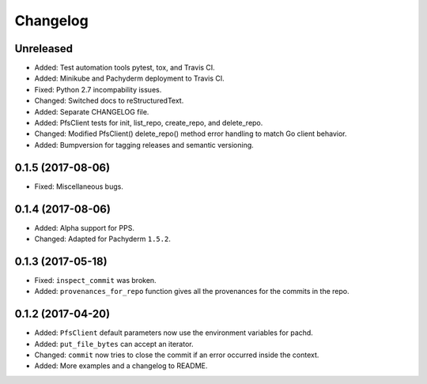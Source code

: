 
Changelog
=========

Unreleased
----------

* Added: Test automation tools pytest, tox, and Travis CI.
* Added: Minikube and Pachyderm deployment to Travis CI.
* Fixed: Python 2.7 incompability issues.
* Changed: Switched docs to reStructuredText.
* Added: Separate CHANGELOG file.
* Added: PfsClient tests for init, list_repo, create_repo, and delete_repo.
* Changed: Modified PfsClient() delete_repo() method error handling to match Go client behavior.
* Added: Bumpversion for tagging releases and semantic versioning.

0.1.5 (2017-08-06)
------------------

* Fixed: Miscellaneous bugs.

0.1.4 (2017-08-06)
------------------

* Added: Alpha support for PPS.
* Changed: Adapted for Pachyderm ``1.5.2``.

0.1.3 (2017-05-18)
------------------

* Fixed: ``inspect_commit`` was broken.
* Added: ``provenances_for_repo`` function gives all the provenances for the commits in the repo.

0.1.2 (2017-04-20)
------------------

* Added: ``PfsClient`` default parameters now use the environment variables for pachd.
* Added: ``put_file_bytes`` can accept an iterator.
* Changed: ``commit`` now tries to close the commit if an error occurred inside the context.
* Added: More examples and a changelog to README.
